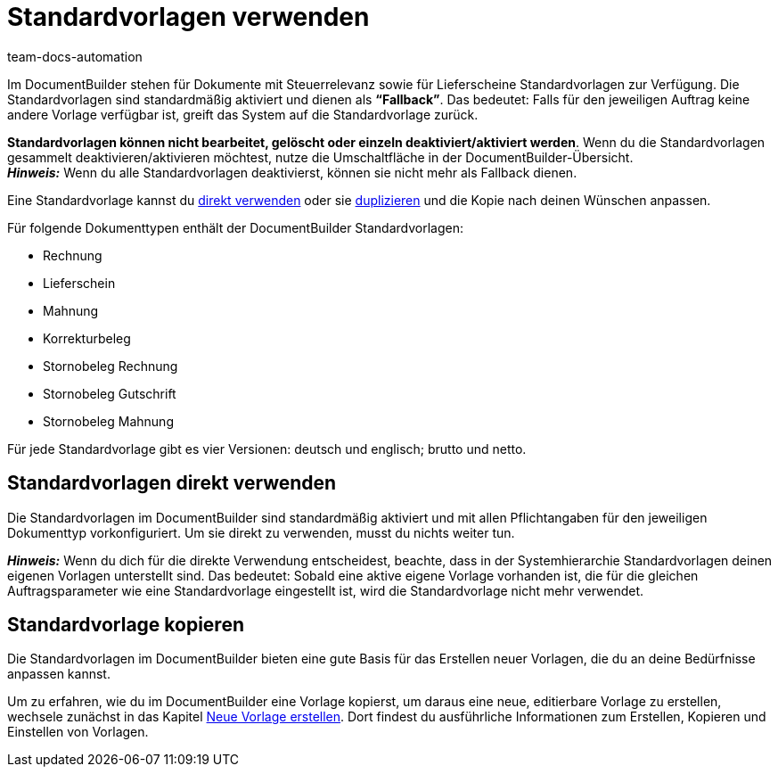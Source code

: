 = Standardvorlagen verwenden
:keywords: DocumentBuilder vorbereitende Einstellungen vornehmen, document builder, DokumentBuilder, Dokument Builder, Dokumente erstellen, Auftragsdokumente erstellen, 
:author: team-docs-automation
:description: Erfahre, wie du .

////
TODO: Keywords ändern; description ergänzen; Seiten einkopieren
////


Im DocumentBuilder stehen für Dokumente mit Steuerrelevanz sowie für Lieferscheine Standardvorlagen zur Verfügung. Die Standardvorlagen sind standardmäßig aktiviert und dienen als *“Fallback”*. Das bedeutet: Falls für den jeweiligen Auftrag keine andere Vorlage verfügbar ist, greift das System auf die Standardvorlage zurück. 

*Standardvorlagen können nicht bearbeitet, gelöscht oder einzeln deaktiviert/aktiviert werden*. Wenn du die Standardvorlagen gesammelt deaktivieren/aktivieren möchtest, nutze die Umschaltfläche in der DocumentBuilder-Übersicht. + 
*_Hinweis:_* Wenn du alle Standardvorlagen deaktivierst, können sie nicht mehr als Fallback dienen.


Eine Standardvorlage kannst du <<#standardvorlagen-direkt-verwenden, direkt verwenden>> oder sie xref:auftraege:documentbuilder-vorlage-erstellen.adoc#vorlage-kopieren[duplizieren] und die Kopie nach deinen Wünschen anpassen.

Für folgende Dokumenttypen enthält der DocumentBuilder Standardvorlagen: 

* Rechnung
* Lieferschein
* Mahnung
* Korrekturbeleg
* Stornobeleg Rechnung
* Stornobeleg Gutschrift
* Stornobeleg Mahnung

Für jede Standardvorlage gibt es vier Versionen: deutsch und englisch; brutto und netto.



[#standardvorlagen-direkt-verwenden]
== Standardvorlagen direkt verwenden 

Die Standardvorlagen im DocumentBuilder sind standardmäßig aktiviert und mit allen Pflichtangaben für den jeweiligen Dokumenttyp vorkonfiguriert. Um sie direkt zu verwenden, musst du nichts weiter tun. 

*_Hinweis:_* Wenn du dich für die direkte Verwendung entscheidest, beachte, dass in der Systemhierarchie Standardvorlagen deinen eigenen Vorlagen unterstellt sind. Das bedeutet: Sobald eine aktive eigene Vorlage vorhanden ist, die für die gleichen Auftragsparameter wie eine Standardvorlage eingestellt ist, wird die Standardvorlage nicht mehr verwendet. 

[#standardvorlage-kopieren]
== Standardvorlage kopieren

Die Standardvorlagen im DocumentBuilder bieten eine gute Basis für das Erstellen neuer Vorlagen, die du an deine Bedürfnisse anpassen kannst.

Um zu erfahren, wie du im DocumentBuilder eine Vorlage kopierst, um daraus eine neue, editierbare Vorlage zu erstellen, wechsele zunächst in das Kapitel xref:auftraege:documentbuilder-vorlage-erstellen.adoc#[Neue Vorlage erstellen].
Dort findest du ausführliche Informationen zum Erstellen, Kopieren und Einstellen von Vorlagen.

